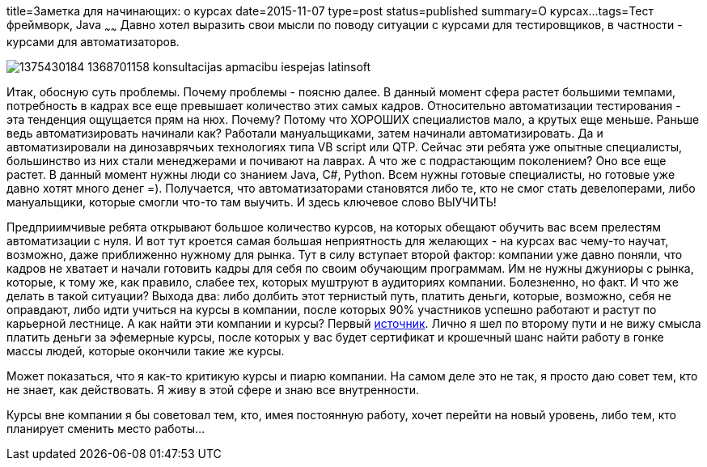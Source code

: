 title=Заметка для начинающих: о курсах
date=2015-11-07
type=post
status=published
summary=О курсах...
tags=Тест фреймворк, Java
~~~~~~
Давно хотел выразить свои мысли по поводу ситуации с курсами для тестировщиков, в частности - курсами для автоматизаторов.

image::http://zapad24.ru/uploads/posts/2013-08/1375430184_1368701158_konsultacijas_apmacibu-iespejas_latinsoft.jpg[]

Итак, обосную суть проблемы. Почему проблемы - поясню далее. В данный момент сфера растет большими темпами, потребность в кадрах все еще превышает количество этих самых кадров. Относительно автоматизации тестирования - эта тенденция ощущается прям на нюх. Почему? Потому что ХОРОШИХ специалистов мало, а крутых еще меньше. Раньше ведь автоматизировать начинали как? Работали мануальщиками, затем начинали автоматизировать. Да и автоматизировали на динозаврячьих технологиях типа VB script или QTP. Сейчас эти ребята уже опытные специалисты, большинство из них стали менеджерами и почивают на лаврах. А что же с подрастающим поколением? Оно все еще растет. В данный момент нужны люди со знанием Java, C#, Python. Всем нужны готовые специалисты, но готовые уже давно хотят много денег =). Получается, что автоматизаторами становятся либо те, кто не смог стать девелоперами, либо мануальщики, которые смогли что-то там выучить. И здесь ключевое слово ВЫУЧИТЬ!

Предприимчивые ребята открывают большое количество курсов, на которых обещают обучить вас всем прелестям автоматизации с нуля. И вот тут кроется самая большая неприятность для желающих - на курсах вас чему-то научат, возможно, даже приближенно нужному для рынка. Тут в силу вступает второй фактор: компании уже давно поняли, что кадров не хватает и начали готовить кадры для себя по своим обучающим программам. Им не нужны джуниоры с рынка, которые, к тому же, как правило, слабее тех, которых муштруют в аудиториях компании. Болезненно, но факт. И что же делать в такой ситуации? Выхода два: либо долбить этот тернистый путь, платить деньги, которые, возможно, себя не оправдают, либо идти учиться на курсы в компании, после которых 90% участников успешно работают и растут по карьерной лестнице. А как найти эти компании и курсы? Первый http://dou.ua/lenta/articles/it-obrazovanie-v-kompaniyah-obzor-vozmozhnostej/[источник]. Лично я шел по второму пути и не вижу смысла платить деньги за эфемерные курсы, после которых у вас будет сертификат и крошечный шанс найти работу в гонке массы людей, которые окончили такие же курсы.

Может показаться, что я как-то критикую курсы и пиарю компании. На самом деле это не так, я просто даю совет тем, кто не знает, как действовать. Я живу в этой сфере и знаю все внутренности.

Курсы вне компании я бы советовал тем, кто, имея постоянную работу, хочет перейти на новый уровень, либо тем, кто планирует сменить место работы...